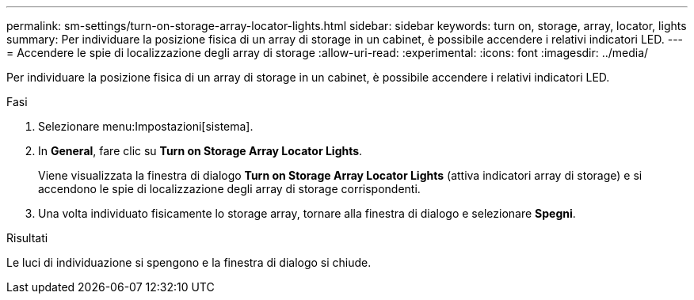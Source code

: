 ---
permalink: sm-settings/turn-on-storage-array-locator-lights.html 
sidebar: sidebar 
keywords: turn on, storage, array, locator, lights 
summary: Per individuare la posizione fisica di un array di storage in un cabinet, è possibile accendere i relativi indicatori LED. 
---
= Accendere le spie di localizzazione degli array di storage
:allow-uri-read: 
:experimental: 
:icons: font
:imagesdir: ../media/


[role="lead"]
Per individuare la posizione fisica di un array di storage in un cabinet, è possibile accendere i relativi indicatori LED.

.Fasi
. Selezionare menu:Impostazioni[sistema].
. In *General*, fare clic su *Turn on Storage Array Locator Lights*.
+
Viene visualizzata la finestra di dialogo *Turn on Storage Array Locator Lights* (attiva indicatori array di storage) e si accendono le spie di localizzazione degli array di storage corrispondenti.

. Una volta individuato fisicamente lo storage array, tornare alla finestra di dialogo e selezionare *Spegni*.


.Risultati
Le luci di individuazione si spengono e la finestra di dialogo si chiude.
